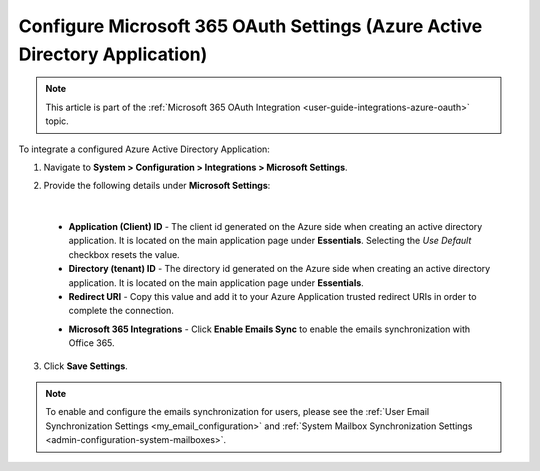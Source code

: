 .. _configuration-integrations-azure:

Configure Microsoft 365 OAuth Settings (Azure Active Directory Application)
===========================================================================

.. note:: This article is part of the :ref:`Microsoft 365 OAuth Integration <user-guide-integrations-azure-oauth>` topic.

To integrate a configured Azure Active Directory Application:

1. Navigate to **System > Configuration > Integrations > Microsoft Settings**.

2. Provide the following details under **Microsoft Settings**:

   .. image:: /user/img/system/integrations/microsoft/azure-directory-application-settings.png
      :alt: Azure Active Directory Application Settings

|

   * **Application (Client) ID** - The client id generated on the Azure side when creating an active directory application. It is located on the main application page under **Essentials**. Selecting the *Use Default* checkbox resets the value.

   * **Directory (tenant) ID** - The directory id generated on the Azure side when creating an active directory application. It is located on the main application page under **Essentials**.

   * **Redirect URI** - Copy this value and add it to your Azure Application trusted redirect URIs in order to complete the connection.

   .. image:: /user/img/system/integrations/microsoft/redirect-url-azure-side.png
      :alt: How to connect Redirect URI

   * **Microsoft 365 Integrations** - Click **Enable Emails Sync** to enable the emails synchronization with Office 365.

3. Click **Save Settings**.

.. note:: To enable and configure the emails synchronization for users, please see
   the :ref:`User Email Synchronization Settings <my_email_configuration>`
   and :ref:`System Mailbox Synchronization Settings <admin-configuration-system-mailboxes>`.


